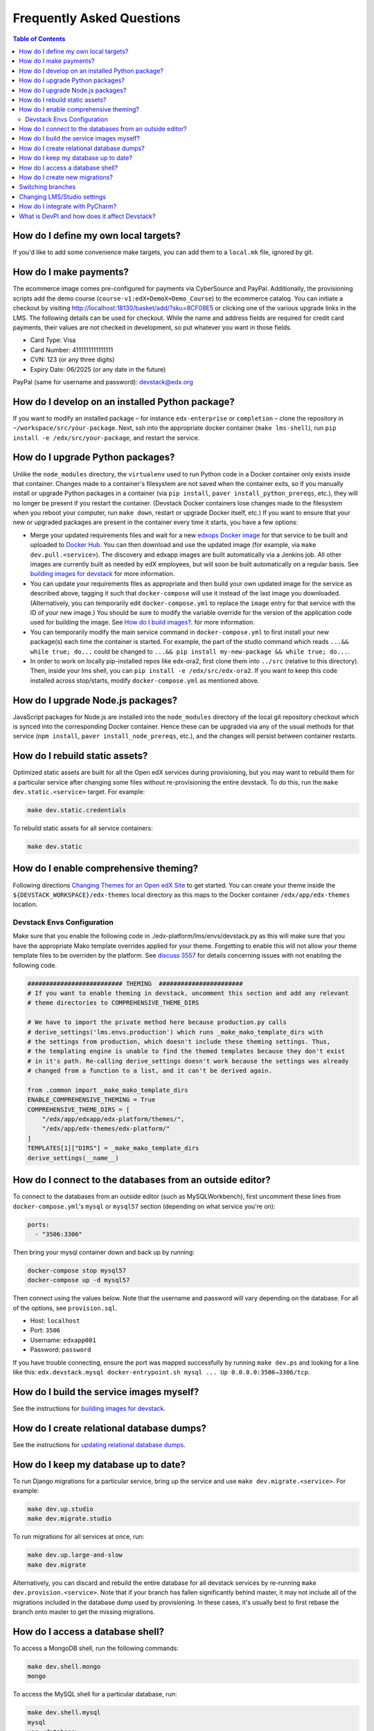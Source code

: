 Frequently Asked Questions
==========================

.. contents:: Table of Contents
   :local:

How do I define my own local targets?
-------------------------------------

If you'd like to add some convenience make targets, you can add them to a ``local.mk`` file, ignored by git.

How do I make payments?
-----------------------

The ecommerce image comes pre-configured for payments via CyberSource and PayPal. Additionally, the provisioning scripts
add the demo course (``course-v1:edX+DemoX+Demo_Course``) to the ecommerce catalog. You can initiate a checkout by visiting
http://localhost:18130/basket/add/?sku=8CF08E5 or clicking one of the various upgrade links in the LMS. The following
details can be used for checkout. While the name and address fields are required for credit card payments, their values
are not checked in development, so put whatever you want in those fields.

- Card Type: Visa
- Card Number: 4111111111111111
- CVN: 123 (or any three digits)
- Expiry Date: 06/2025 (or any date in the future)

PayPal (same for username and password): devstack@edx.org

How do I develop on an installed Python package?
------------------------------------------------

If you want to modify an installed package – for instance ``edx-enterprise`` or ``completion`` – clone the repository in
``~/workspace/src/your-package``. Next, ssh into the appropriate docker container (``make lms-shell``),
run ``pip install -e /edx/src/your-package``, and restart the service.

How do I upgrade Python packages?
---------------------------------

Unlike the ``node_modules`` directory, the ``virtualenv`` used to run Python
code in a Docker container only exists inside that container.  Changes made to
a container's filesystem are not saved when the container exits, so if you
manually install or upgrade Python packages in a container (via
``pip install``, ``paver install_python_prereqs``, etc.), they will no
longer be present if you restart the container.  (Devstack Docker containers
lose changes made to the filesystem when you reboot your computer, run
``make down``, restart or upgrade Docker itself, etc.) If you want to ensure
that your new or upgraded packages are present in the container every time it
starts, you have a few options:

* Merge your updated requirements files and wait for a new `edxops Docker image`_
  for that service to be built and uploaded to `Docker Hub`_.  You can
  then download and use the updated image (for example, via ``make dev.pull.<service>``).
  The discovery and edxapp images are built automatically via a Jenkins job. All other
  images are currently built as needed by edX employees, but will soon be built
  automatically on a regular basis. See `building images for devstack`_ for more information.
* You can update your requirements files as appropriate and then build your
  own updated image for the service as described above, tagging it such that
  ``docker-compose`` will use it instead of the last image you downloaded.
  (Alternatively, you can temporarily edit ``docker-compose.yml`` to replace
  the ``image`` entry for that service with the ID of your new image.) You
  should be sure to modify the variable override for the version of the
  application code used for building the image. See `How do I build images?`_.
  for more information.
* You can temporarily modify the main service command in
  ``docker-compose.yml`` to first install your new package(s) each time the
  container is started.  For example, the part of the studio command which
  reads ``...&& while true; do...`` could be changed to
  ``...&& pip install my-new-package && while true; do...``.
* In order to work on locally pip-installed repos like edx-ora2, first clone
  them into ``../src`` (relative to this directory). Then, inside your lms shell,
  you can ``pip install -e /edx/src/edx-ora2``. If you want to keep this code
  installed across stop/starts, modify ``docker-compose.yml`` as mentioned
  above.

How do I upgrade Node.js packages?
----------------------------------

JavaScript packages for Node.js are installed into the ``node_modules``
directory of the local git repository checkout which is synced into the
corresponding Docker container.  Hence these can be upgraded via any of the
usual methods for that service (``npm install``,
``paver install_node_prereqs``, etc.), and the changes will persist between
container restarts.

How do I rebuild static assets?
-------------------------------

Optimized static assets are built for all the Open edX services during
provisioning, but you may want to rebuild them for a particular service
after changing some files without re-provisioning the entire devstack.  To
do this, run the ``make dev.static.<service>`` target.  For example:

.. code:: sh

   make dev.static.credentials

To rebuild static assets for all service containers:

.. code:: sh

   make dev.static

How do I enable comprehensive theming?
--------------------------------------

Following directions `Changing Themes for an Open edX Site`_ to get started. You can create your theme inside the ``${DEVSTACK_WORKSPACE}/edx-themes`` local directory as this maps to the Docker container ``/edx/app/edx-themes`` location.

Devstack Envs Configuration
~~~~~~~~~~~~~~~~~~~~~~~~~~~
Make sure that you enable the following code in ./edx-platform/lms/envs/devstack.py as this will make sure that you have the appropriate Mako template overrides applied for your theme. Forgetting to enable this will not allow your theme template files to be overriden by the platform. See `discuss 3557 <https://discuss.openedx.org/t/enable-comprehensive-theming-devstack-mako-template-overrides-not-working/3557>`__ for details concerning issues with not enabling the following code.

.. code:: python

   ########################## THEMING  #######################
   # If you want to enable theming in devstack, uncomment this section and add any relevant
   # theme directories to COMPREHENSIVE_THEME_DIRS

   # We have to import the private method here because production.py calls
   # derive_settings('lms.envs.production') which runs _make_mako_template_dirs with
   # the settings from production, which doesn't include these theming settings. Thus,
   # the templating engine is unable to find the themed templates because they don't exist
   # in it's path. Re-calling derive_settings doesn't work because the settings was already
   # changed from a function to a list, and it can't be derived again.

   from .common import _make_mako_template_dirs
   ENABLE_COMPREHENSIVE_THEMING = True
   COMPREHENSIVE_THEME_DIRS = [
       "/edx/app/edxapp/edx-platform/themes/",
       "/edx/app/edx-themes/edx-platform/"
   ]
   TEMPLATES[1]["DIRS"] = _make_mako_template_dirs
   derive_settings(__name__)

How do I connect to the databases from an outside editor?
---------------------------------------------------------

To connect to the databases from an outside editor (such as MySQLWorkbench),
first uncomment these lines from ``docker-compose.yml``'s ``mysql`` or ``mysql57`` section (depending on what service you're on):

.. code:: yaml

  ports:
    - "3506:3306"

Then bring your mysql container down and back up by running:

.. code:: sh

  docker-compose stop mysql57
  docker-compose up -d mysql57

Then connect using the values below. Note that the username and password will
vary depending on the database. For all of the options, see ``provision.sql``.

- Host: ``localhost``
- Port: ``3506``
- Username: ``edxapp001``
- Password: ``password``

If you have trouble connecting, ensure the port was mapped successfully by
running ``make dev.ps`` and looking for a line like this:
``edx.devstack.mysql docker-entrypoint.sh mysql ... Up 0.0.0.0:3506→3306/tcp``.

How do I build the service images myself?
-----------------------------------------

See the instructions for `building images for devstack`_.

How do I create relational database dumps?
------------------------------------------

See the instructions for `updating relational database dumps`_.

How do I keep my database up to date?
-------------------------------------

To run Django migrations for a particular service, bring up the service and use
``make dev.migrate.<service>``. For example:

.. code:: sh

   make dev.up.studio
   make dev.migrate.studio

To run migrations for all services at once, run:

.. code:: sh

   make dev.up.large-and-slow
   make dev.migrate

Alternatively, you can discard and rebuild the entire database for all
devstack services by re-running ``make dev.provision.<service>``.  Note that
if your branch has fallen significantly behind master, it may not include all
of the migrations included in the database dump used by provisioning.  In these
cases, it's usually best to first rebase the branch onto master to
get the missing migrations.

How do I access a database shell?
---------------------------------

To access a MongoDB shell, run the following commands:

.. code:: sh

   make dev.shell.mongo
   mongo

To access the MySQL shell for a particular database, run:

.. code:: sh

   make dev.shell.mysql
   mysql
   use <database>;

Equivalently, you can use the command ``make dev.dbshell.<database>`` as a shortcut. For example,
this will put you in a MySQL shell using the E-Commerce database:

.. code:: sh

  make dev.dbshell.ecommerce

How do I create new migrations?
-------------------------------

For LMS, log into the LMS shell and run the
``makemigrations`` command with the ``devstack_docker`` settings:

.. code:: sh

   make dev.shell.lms
   ./manage.py lms makemigrations <appname> --settings=devstack_docker

For Studio, it is similar:

.. code:: sh

   make dev.shell.studio
   ./manage.py cms makemigrations <appname> --settings=devstack_docker

Finally, for any other service, run:

.. code:: sh

   make dev.shell.<service>
   ./manage.py makemigrations <appname>

Also, make sure you are aware of the `Django Migration Don'ts`_ as the
edx-platform is deployed using the red-black method.

Switching branches
------------------

You can usually switch branches on a service's repository without adverse
effects on a running container for it.  The service in each container is
using runserver and should automatically reload when any changes are made
to the code on disk.  However, note the points made above regarding
database migrations and package updates.

When switching to a branch which differs greatly from the one you've been
working on (especially if the new branch is more recent), you may wish to
halt and remove the existing containers via ``make down``, pull the latest Docker
images via ``make dev.pull.<service>``, and then re-run ``make dev.provision.<service>``
in order to recreate up-to-date databases, static assets, etc.

If making a patch to a named release, you should pull and use Docker images
which were tagged for that release.

Changing LMS/Studio settings
----------------------------

LMS and Studio (a.k.a. CMS) read many configuration settings from the container filesystem
in the following locations:

- ``/edx/etc/lms.yml``
- ``/edx/etc/studio.yml``

Changes to these files will *not* persist over a container restart, as they
are part of the layered container filesystem and not a mounted volume. However, you
may need to change these settings and then have the LMS or Studio pick up the changes.

After changing settings, you can restart the LMS/Studio process without restarting the container by running the following on your host machine:

.. code:: sh

   make dev.restart-devserver.lms     # For LMS
   make dev.restart-devserver.studio  # For Studio/CMS

How do I integrate with PyCharm?
--------------------------------

See the `Pycharm Integration documentation`_.

What is DevPI and how does it affect Devstack?
----------------------------------------------

LMS and Studio use a devpi container to cache PyPI dependencies, which speeds up several Devstack operations.
See the `devpi documentation`_.

.. _edxops Docker image: https://hub.docker.com/r/edxops/
.. _Docker Hub: https://hub.docker.com/
.. _building images for devstack: docs/building-images.rst
.. _How do I build images?: docs/building-images.rst
.. _Changing Themes for an Open edX Site: https://edx.readthedocs.io/projects/edx-installing-configuring-and-running/en/latest/configuration/changing_appearance/theming/index.html
.. _updating relational database dumps: docs/database-dumps.rst
.. _Django Migration Don'ts: https://engineering.edx.org/django-migration-donts-f4588fd11b64
.. _Pycharm Integration documentation: docs/pycharm_integration.rst
.. _devpi documentation: docs/devpi.rst
